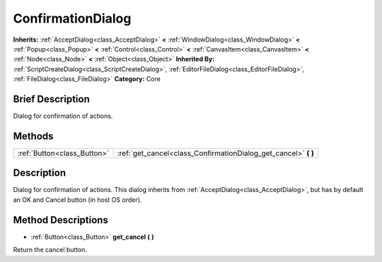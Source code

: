 .. Generated automatically by doc/tools/makerst.py in Godot's source tree.
.. DO NOT EDIT THIS FILE, but the ConfirmationDialog.xml source instead.
.. The source is found in doc/classes or modules/<name>/doc_classes.

.. _class_ConfirmationDialog:

ConfirmationDialog
==================

**Inherits:** :ref:`AcceptDialog<class_AcceptDialog>` **<** :ref:`WindowDialog<class_WindowDialog>` **<** :ref:`Popup<class_Popup>` **<** :ref:`Control<class_Control>` **<** :ref:`CanvasItem<class_CanvasItem>` **<** :ref:`Node<class_Node>` **<** :ref:`Object<class_Object>`
**Inherited By:** :ref:`ScriptCreateDialog<class_ScriptCreateDialog>`, :ref:`EditorFileDialog<class_EditorFileDialog>`, :ref:`FileDialog<class_FileDialog>`
**Category:** Core

Brief Description
-----------------

Dialog for confirmation of actions.

Methods
-------

+------------------------------+--------------------------------------------------------------------+
| :ref:`Button<class_Button>`  | :ref:`get_cancel<class_ConfirmationDialog_get_cancel>` **(** **)** |
+------------------------------+--------------------------------------------------------------------+

Description
-----------

Dialog for confirmation of actions. This dialog inherits from :ref:`AcceptDialog<class_AcceptDialog>`, but has by default an OK and Cancel button (in host OS order).

Method Descriptions
-------------------

.. _class_ConfirmationDialog_get_cancel:

- :ref:`Button<class_Button>` **get_cancel** **(** **)**

Return the cancel button.


